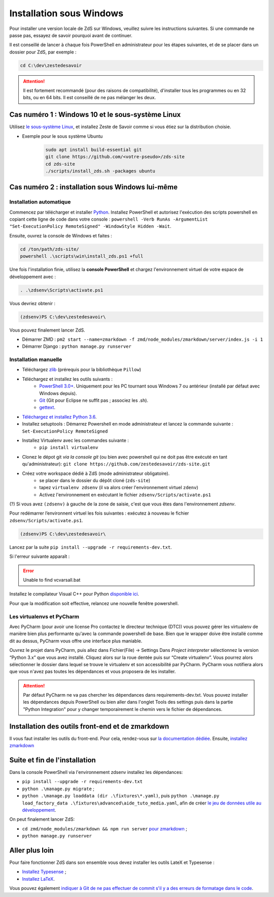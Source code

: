 =========================
Installation sous Windows
=========================

Pour installer une version locale de ZdS sur Windows, veuillez suivre les instructions suivantes.
Si une commande ne passe pas, essayez de savoir pourquoi avant de continuer.

Il est conseillé de lancer à chaque fois PowerShell en administrateur pour les étapes suivantes, et de se placer dans un dossier pour ZdS, par exemple :

.. sourcecode:: bat

    cd C:\dev\zestedesavoir


.. Attention::

    Il est fortement recommandé (pour des raisons de compatibilité), d'installer tous les programmes ou en 32 bits, ou en 64 bits. Il est conseillé de ne pas mélanger les deux.


Cas numéro 1 : Windows 10 et le sous-système Linux
==================================================

Utilisez `le sous-système Linux <https://docs.microsoft.com/en-us/windows/wsl/install-win10>`_, et installez Zeste de Savoir comme si vous étiez sur la distribution choisie.

- Exemple pour le sous système Ubuntu
    .. sourcecode:: bash

        sudo apt install build-essential git
        git clone https://github.com/<votre-pseudo>/zds-site
        cd zds-site
        ./scripts/install_zds.sh -packages ubuntu

Cas numéro 2 : installation sous Windows lui-même
=================================================

Installation automatique
------------------------

Commencez par télécharger et installer `Python <https://www.python.org/>`_. Installez PowerShell et autorisez l'exécution des scripts powershell en copiant cette ligne de code dans votre console : ``powershell -Verb RunAs -ArgumentList "Set-ExecutionPolicy RemoteSigned" -WindowStyle Hidden -Wait``.

Ensuite, ouvrez la console de Windows et faites :

.. sourcecode:: batch

    cd /ton/path/zds-site/
    powershell .\scripts\win\install_zds.ps1 +full


Une fois l'installation finie, utilisez la **console PowerShell** et chargez l'environnement virtuel de votre espace de développement avec :

.. sourcecode:: powershell

    . .\zdsenv\Scripts\activate.ps1

Vous devriez obtenir :

.. sourcecode:: bat

    (zdsenv)PS C:\dev\zestedesavoir\

Vous pouvez finalement lancer ZdS.

- Démarrer ZMD : ``pm2 start --name=zmarkdown -f zmd/node_modules/zmarkdown/server/index.js -i 1``
- Démarrer Django : ``python manage.py runserver``


Installation manuelle
---------------------

- Téléchargez `zlib <http://gnuwin32.sourceforge.net/downlinks/zlib.php>`_ (prérequis pour la bibliothèque ``Pillow``)
- Téléchargez et installez les outils suivants :
    - `PowerShell 3.0+ <http://www.microsoft.com/fr-fr/download/details.aspx?id=40855>`_. Uniquement pour les PC tournant sous Windows 7 ou antérieur (installé par défaut avec Windows depuis).
    - `Git <http://git-scm.com/download/win>`_ (Git pour Eclipse ne suffit pas ; associez les .sh).
    - `gettext <https://mlocati.github.io/articles/gettext-iconv-windows.html>`_.
- `Téléchargez et installez Python 3.6 <https://www.python.org/downloads/release/python-368/>`_.
- Installez setuptools : Démarrez Powershell en mode administrateur et lancez la commande suivante : ``Set-ExecutionPolicy RemoteSigned``
- Installez Virtualenv avec les commandes suivante :
    - ``pip install virtualenv``
- Clonez le dépot git *via la console git* (ou bien avec powershell qui ne doit pas être exécuté en tant qu'administrateur): ``git clone https://github.com/zestedesavoir/zds-site.git``
- Créez votre workspace dédié à ZdS (mode administrateur obligatoire).
    - se placer dans le dossier du dépôt cloné (``zds-site``)
    - tapez ``virtualenv zdsenv`` (il va alors créer l'environnement virtuel ``zdenv``)
    - Activez l'environnement en exécutant le fichier ``zdsenv/Scripts/activate.ps1``

(?) Si vous avez ``(zdsenv)`` à gauche de la zone de saisie, c'est que vous êtes dans l'environnement *zdsenv*.

Pour redémarrer l’environnent virtuel les fois suivantes : exécutez à nouveau le fichier ``zdsenv/Scripts/activate.ps1``.

.. sourcecode:: bat

    (zdsenv)PS C:\dev\zestedesavoir\

Lancez par la suite ``pip install --upgrade -r requirements-dev.txt``.

Si l'erreur suivante apparaît :

.. error::
    Unable to find vcvarsall.bat

Installez le compilateur Visual C++ pour Python `disponible ici <https://www.microsoft.com/en-us/download/confirmation.aspx?id=44266>`_.

Pour que la modification soit effective, relancez une nouvelle fenêtre powershell.

Les virtualenvs et PyCharm
--------------------------

Avec PyCharm (pour avoir une license Pro contactez le directeur technique (DTC)) vous pouvez gérer les virtualenv de manière bien plus performante qu'avec la commande powershell de base.
Bien que le wrapper doive être installé comme dit au dessus, PyCharm vous offre une interface plus maniable.

Ouvrez le projet dans PyCharm, puis allez dans Fichier(File) → Settings
Dans *Project interpreter* sélectionnez la version “Python 3.x” que vous avez installé. Cliquez alors sur la roue dentée puis sur “Create virtualenv”. Vous pourrez alors sélectionner le dossier dans lequel se trouve le virtualenv et son accessibilité par PyCharm. PyCharm vous notifiera alors que vous n'avez pas toutes les dépendances et vous proposera de les installer.

.. attention::
    Par défaut PyCharm ne va pas chercher les dépendances dans requirements-dev.txt.
    Vous pouvez installer les dépendances depuis PowerShell ou bien aller dans l'onglet Tools des settings puis dans la partie "Python Integration" pour y changer temporairement le chemin vers le fichier de dépendances.


Installation des outils front-end et de zmarkdown
=================================================

Il vous faut installer les outils du front-end.
Pour cela, rendez-vous sur `la documentation dédiée <extra-install-frontend.html>`_.
Ensuite, `installez zmarkdown <extra-zmd.html>`_

Suite et fin de l'installation
==============================

Dans la console PowerShell via l'environnement zdsenv installez les dépendances:

- ``pip install --upgrade -r requirements-dev.txt``
- ``python .\manage.py migrate`` ;
- ``python .\manage.py loaddata (dir .\fixtures\*.yaml)``, puis ``python .\manage.py load_factory_data .\fixtures\advanced\aide_tuto_media.yaml``, afin de créer `le jeu de données utile au développement <../utils/fixture_loaders.html>`_.

On peut finalement lancer ZdS:

- ``cd zmd/node_modules/zmarkdown && npm run server`` `pour zmarkdown <extra-zmd.html#utilisation>`_ ;
- ``python manage.py runserver``


Aller plus loin
===============

Pour faire fonctionner ZdS dans son ensemble vous devez installer les outils LateX et Typesense :

- `Installez Typesense <extra-install-search-engine.html>`_ ;
- `Installez LaTeX <extra-install-latex.html>`_.

Vous pouvez également `indiquer à Git de ne pas effectuer de commit s'il y a des erreurs de formatage dans le code <../utils/git-pre-hook.html>`__.
